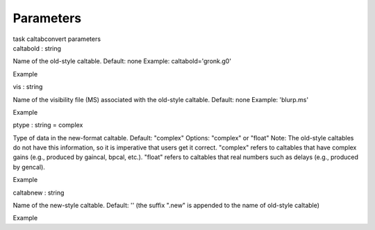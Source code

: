 .. container::
   :name: viewlet-above-content-title

Parameters
==========

.. container::
   :name: viewlet-below-content-title

.. container:: documentDescription description

   task caltabconvert parameters

.. container:: section
   :name: viewlet-above-content-body

.. container:: section
   :name: content-core

   .. container:: pat-autotoc
      :name: parent-fieldname-text

      .. container:: parsed-parameters

         .. container:: param

            .. container:: parameters2

               caltabold : string

            Name of the old-style caltable. Default: none Example:
            caltabold='gronk.g0'

Example

.. container:: param

   .. container:: parameters2

      vis : string

   Name of the visibility file (MS) associated with the old-style
   caltable. Default: none Example: 'blurp.ms'

Example

.. container:: param

   .. container:: parameters2

      ptype : string = complex

   Type of data in the new-format caltable. Default: "complex" Options:
   "complex" or "float" Note: The old-style caltables do not have this
   information, so it is imperative that users get it correct. "complex"
   refers to caltables that have complex gains (e.g., produced by
   gaincal, bpcal, etc.). "float" refers to caltables that real numbers
   such as delays (e.g., produced by gencal).

Example

.. container:: param

   .. container:: parameters2

      caltabnew : string

   Name of the new-style caltable. Default: '' (the suffix ".new" is
   appended to the name of old-style caltable)

Example

.. container:: section
   :name: viewlet-below-content-body

